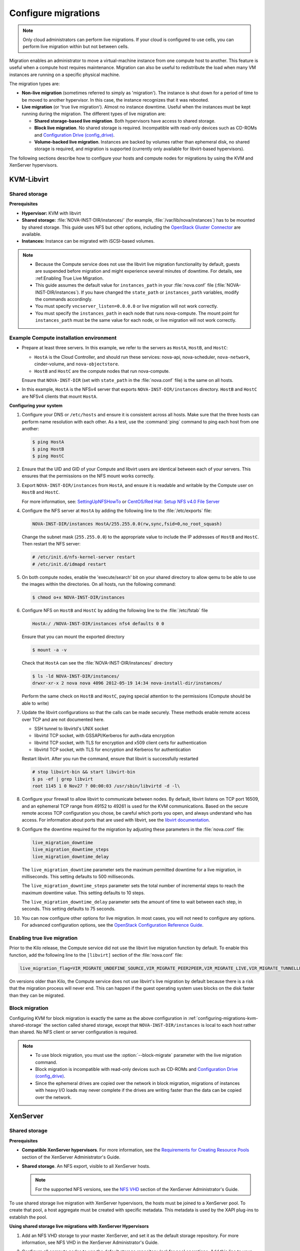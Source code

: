 .. _section_configuring-compute-migrations:

====================
Configure migrations
====================

.. :ref:`_configuring-migrations-kvm-libvirt`
.. :ref:`_configuring-migrations-xenserver`

..  note::

    Only cloud administrators can perform live migrations. If your cloud
    is configured to use cells, you can perform live migration within
    but not between cells.

Migration enables an administrator to move a virtual-machine instance
from one compute host to another. This feature is useful when a compute
host requires maintenance. Migration can also be useful to redistribute
the load when many VM instances are running on a specific physical
machine.

The migration types are:

-  **Non-live migration** (sometimes referred to simply as 'migration').
   The instance is shut down for a period of time to be moved to another
   hypervisor. In this case, the instance recognizes that it was
   rebooted.

-  **Live migration** (or 'true live migration'). Almost no instance
   downtime. Useful when the instances must be kept running during the
   migration. The different types of live migration are:

   -  **Shared storage-based live migration**. Both hypervisors have
      access to shared storage.

   -  **Block live migration**. No shared storage is required.
      Incompatible with read-only devices such as CD-ROMs and
      `Configuration Drive (config\_drive) <http://docs.openstack.org/user-guide/cli_config_drive.html>`_.

   -  **Volume-backed live migration**. Instances are backed by volumes
      rather than ephemeral disk, no shared storage is required, and
      migration is supported (currently only available for libvirt-based
      hypervisors).

The following sections describe how to configure your hosts and compute
nodes for migrations by using the KVM and XenServer hypervisors.

.. _configuring-migrations-kvm-libvirt:

KVM-Libvirt
~~~~~~~~~~~

.. :ref:`_configuring-migrations-kvm-shared-storage`
.. :ref:`_configuring-migrations-kvm-block-migration`

.. _configuring-migrations-kvm-shared-storage:

Shared storage
--------------

.. :ref:`_section_example-compute-install`
.. :ref:`_true-live-migration-kvm-libvirt`

**Prerequisites**

-  **Hypervisor:** KVM with libvirt

-  **Shared storage:** :file:`NOVA-INST-DIR/instances/` (for example,
   :file:`/var/lib/nova/instances`) has to be mounted by shared storage.
   This guide uses NFS but other options, including the
   `OpenStack Gluster Connector <http://gluster.org/community/documentation//index.php/OSConnect>`_
   are available.

-  **Instances:** Instance can be migrated with iSCSI-based volumes.

.. note::

    -  Because the Compute service does not use the libvirt live
       migration functionality by default, guests are suspended before
       migration and might experience several minutes of downtime. For
       details, see :ref:Enabling True Live Migration.

    -  This guide assumes the default value for ``instances_path`` in
       your :file:`nova.conf` file (:file:`NOVA-INST-DIR/instances`). If you
       have changed the ``state_path`` or ``instances_path`` variables,
       modify the commands accordingly.

    -  You must specify ``vncserver_listen=0.0.0.0`` or live migration
       will not work correctly.

    -  You must specify the ``instances_path`` in each node that runs
       nova-compute. The mount point for ``instances_path`` must be the
       same value for each node, or live migration will not work
       correctly.

.. _section_example-compute-install:

Example Compute installation environment
----------------------------------------

-  Prepare at least three servers. In this example, we refer to the
   servers as ``HostA``, ``HostB``, and ``HostC``:

   -  ``HostA`` is the Cloud Controller, and should run these services:
      nova-api, nova-scheduler, ``nova-network``, cinder-volume, and
      ``nova-objectstore``.

   -  ``HostB`` and ``HostC`` are the compute nodes that run
      nova-compute.

   Ensure that ``NOVA-INST-DIR`` (set with ``state_path`` in the
   :file:`nova.conf` file) is the same on all hosts.

-  In this example, ``HostA`` is the NFSv4 server that exports
   ``NOVA-INST-DIR/instances`` directory. ``HostB`` and ``HostC`` are
   NFSv4 clients that mount ``HostA``.

**Configuring your system**

#. Configure your DNS or ``/etc/hosts`` and ensure it is consistent across
   all hosts. Make sure that the three hosts can perform name resolution
   with each other. As a test, use the :command:`ping` command to ping each host
   from one another:

   .. code:: console

      $ ping HostA
      $ ping HostB
      $ ping HostC

#. Ensure that the UID and GID of your Compute and libvirt users are
   identical between each of your servers. This ensures that the
   permissions on the NFS mount works correctly.

#. Export ``NOVA-INST-DIR/instances`` from ``HostA``, and ensure it is
   readable and writable by the Compute user on ``HostB`` and ``HostC``.

   For more information, see: `SettingUpNFSHowTo <https://help.ubuntu.com/community/SettingUpNFSHowTo>`_
   or `CentOS/Red Hat: Setup NFS v4.0 File Server <http://www.cyberciti.biz/faq/centos-fedora-rhel-nfs-v4-configuration/>`_

#. Configure the NFS server at ``HostA`` by adding the following line to
   the :file:`/etc/exports` file:

   .. code:: ini

      NOVA-INST-DIR/instances HostA/255.255.0.0(rw,sync,fsid=0,no_root_squash)

   Change the subnet mask (``255.255.0.0``) to the appropriate value to
   include the IP addresses of ``HostB`` and ``HostC``. Then restart the
   NFS server:

   .. code:: console

      # /etc/init.d/nfs-kernel-server restart
      # /etc/init.d/idmapd restart

#. On both compute nodes, enable the 'execute/search' bit on your shared
   directory to allow qemu to be able to use the images within the
   directories. On all hosts, run the following command:

   .. code:: console

      $ chmod o+x NOVA-INST-DIR/instances

#. Configure NFS on ``HostB`` and ``HostC`` by adding the following line to
   the :file:`/etc/fstab` file

   .. code:: console

      HostA:/ /NOVA-INST-DIR/instances nfs4 defaults 0 0

   Ensure that you can mount the exported directory

   .. code:: console

      $ mount -a -v

   Check that ``HostA`` can see the :file:`NOVA-INST-DIR/instances/`
   directory

   .. code:: console

      $ ls -ld NOVA-INST-DIR/instances/
      drwxr-xr-x 2 nova nova 4096 2012-05-19 14:34 nova-install-dir/instances/

   Perform the same check on ``HostB`` and ``HostC``, paying special
   attention to the permissions (Compute should be able to write)

   .. code-block:: console
      :linenos:

      $ ls -ld NOVA-INST-DIR/instances/
      drwxr-xr-x 2 nova nova 4096 2012-05-07 14:34 nova-install-dir/instances/

      $ df -k
      Filesystem           1K-blocks      Used Available Use% Mounted on
      /dev/sda1            921514972   4180880 870523828   1% /
      none                  16498340      1228  16497112   1% /dev
      none                  16502856         0  16502856   0% /dev/shm
      none                  16502856       368  16502488   1% /var/run
      none                  16502856         0  16502856   0% /var/lock
      none                  16502856         0  16502856   0% /lib/init/rw
      HostA:               921515008 101921792 772783104  12% /var/lib/nova/instances  ( <--- this line is important.)

#. Update the libvirt configurations so that the calls can be made
   securely. These methods enable remote access over TCP and are not
   documented here.

   -  SSH tunnel to libvirtd's UNIX socket

   -  libvirtd TCP socket, with GSSAPI/Kerberos for auth+data encryption

   -  libvirtd TCP socket, with TLS for encryption and x509 client certs
      for authentication

   -  libvirtd TCP socket, with TLS for encryption and Kerberos for
      authentication

   Restart libvirt. After you run the command, ensure that libvirt is
   successfully restarted

   .. code:: console

      # stop libvirt-bin && start libvirt-bin
      $ ps -ef | grep libvirt
      root 1145 1 0 Nov27 ? 00:00:03 /usr/sbin/libvirtd -d -l\

#. Configure your firewall to allow libvirt to communicate between nodes.
   By default, libvirt listens on TCP port 16509, and an ephemeral TCP
   range from 49152 to 49261 is used for the KVM communications. Based on
   the secure remote access TCP configuration you chose, be careful which
   ports you open, and always understand who has access. For information
   about ports that are used with libvirt,
   see the `libvirt documentation <http://libvirt.org/remote.html#Remote_libvirtd_configuration>`_.

#. Configure the downtime required for the migration by adjusting these
   parameters in the :file:`nova.conf` file:

   .. code:: ini

      live_migration_downtime
      live_migration_downtime_steps
      live_migration_downtime_delay

   The ``live_migration_downtime`` parameter sets the maximum permitted
   downtime for a live migration, in milliseconds. This setting defaults to
   500 milliseconds.

   The ``live_migration_downtime_steps`` parameter sets the total number of
   incremental steps to reach the maximum downtime value. This setting
   defaults to 10 steps.

   The ``live_migration_downtime_delay`` parameter sets the amount of time
   to wait between each step, in seconds. This setting defaults to 75 seconds.

#. You can now configure other options for live migration. In most cases, you
   will not need to configure any options. For advanced configuration options,
   see the `OpenStack Configuration Reference Guide <http://docs.openstack.org/
   kilo/config-reference/content/list-of-compute-config-options.html
   #config_table_nova_livemigration>`_.

.. _true-live-migration-kvm-libvirt:

Enabling true live migration
----------------------------

Prior to the Kilo release, the Compute service did not use the libvirt
live migration function by default. To enable this function, add the
following line to the ``[libvirt]`` section of the :file:`nova.conf` file:

.. code:: ini

   live_migration_flag=VIR_MIGRATE_UNDEFINE_SOURCE,VIR_MIGRATE_PEER2PEER,VIR_MIGRATE_LIVE,VIR_MIGRATE_TUNNELLED

On versions older than Kilo, the Compute service does not use libvirt's
live migration by default because there is a risk that the migration
process will never end. This can happen if the guest operating system
uses blocks on the disk faster than they can be migrated.

.. _configuring-migrations-kvm-block-migration:

Block migration
---------------

Configuring KVM for block migration is exactly the same as the above
configuration in :ref:`configuring-migrations-kvm-shared-storage`
the section called shared storage, except that ``NOVA-INST-DIR/instances``
is local to each host rather than shared. No NFS client or server
configuration is required.

..  note::

    -  To use block migration, you must use the :option:`--block-migrate`
       parameter with the live migration command.

    -  Block migration is incompatible with read-only devices such as
       CD-ROMs and `Configuration Drive (config_drive) <http://docs.openstack.org/user-guide/cli_config_drive.html>`_.

    -  Since the ephemeral drives are copied over the network in block
       migration, migrations of instances with heavy I/O loads may never
       complete if the drives are writing faster than the data can be
       copied over the network.

.. _configuring-migrations-xenserver:

XenServer
~~~~~~~~~

.. :ref:Shared Storage
.. :ref:Block migration

.. _configuring-migrations-xenserver-shared-storage:

Shared storage
--------------

**Prerequisites**

-  **Compatible XenServer hypervisors**. For more information, see the
   `Requirements for Creating Resource Pools <http://docs.vmd.citrix.com/XenServer/6.0.0/1.0/en_gb/reference.html#pooling_homogeneity_requirements>`_ section of the XenServer
   Administrator's Guide.

-  **Shared storage**. An NFS export, visible to all XenServer hosts.

   ..  note::

       For the supported NFS versions, see the
       `NFS VHD <http://docs.vmd.citrix.com/XenServer/6.0.0/1.0/en_gb/reference.html#id1002701>`_
       section of the XenServer Administrator's Guide.

To use shared storage live migration with XenServer hypervisors, the
hosts must be joined to a XenServer pool. To create that pool, a host
aggregate must be created with specific metadata. This metadata is used
by the XAPI plug-ins to establish the pool.

**Using shared storage live migrations with XenServer Hypervisors**

#. Add an NFS VHD storage to your master XenServer, and set it as the
   default storage repository. For more information, see NFS VHD in the
   XenServer Administrator's Guide.

#. Configure all compute nodes to use the default storage repository
   (``sr``) for pool operations. Add this line to your :file:`nova.conf`
   configuration files on all compute nodes:

   .. code:: ini

      sr_matching_filter=default-sr:true

#. Create a host aggregate. This command creates the aggregate, and then
   displays a table that contains the ID of the new aggregate

   .. code:: console

      $ nova aggregate-create POOL_NAME AVAILABILITY_ZONE

   Add metadata to the aggregate, to mark it as a hypervisor pool

   .. code:: console

      $ nova aggregate-set-metadata AGGREGATE_ID hypervisor_pool=true

      $ nova aggregate-set-metadata AGGREGATE_ID operational_state=created

   Make the first compute node part of that aggregate

   .. code:: console

      $ nova aggregate-add-host AGGREGATE_ID MASTER_COMPUTE_NAME

   The host is now part of a XenServer pool.

#. Add hosts to the pool

   .. code:: console

      $ nova aggregate-add-host AGGREGATE_ID COMPUTE_HOST_NAME

   .. note::

      The added compute node and the host will shut down to join the host
      to the XenServer pool. The operation will fail if any server other
      than the compute node is running or suspended on the host.

.. _configuring-migrations-xenserver-block-migration:

Block migration
---------------

-  **Compatible XenServer hypervisors**.
   The hypervisors must support the Storage XenMotion feature.
   See your XenServer manual to make sure your edition
   has this feature.

   .. note::

      -  To use block migration, you must use the :option:`--block-migrate`
         parameter with the live migration command.

      -  Block migration works only with EXT local storage storage
         repositories, and the server must not have any volumes attached.
